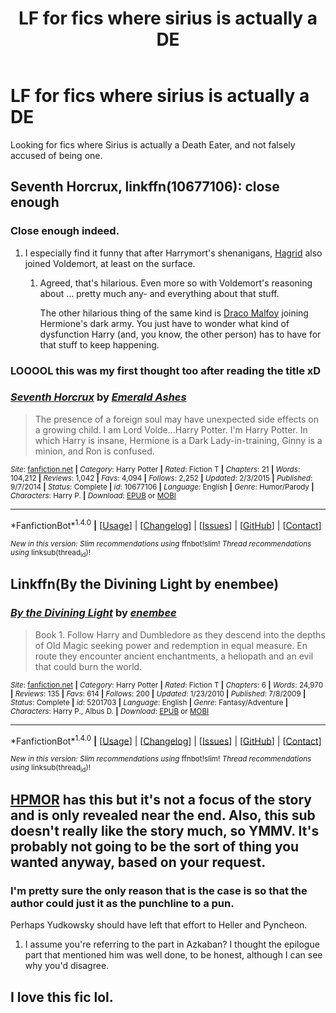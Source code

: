 #+TITLE: LF for fics where sirius is actually a DE

* LF for fics where sirius is actually a DE
:PROPERTIES:
:Author: EspilonPineapple
:Score: 10
:DateUnix: 1476748929.0
:DateShort: 2016-Oct-18
:FlairText: Request
:END:
Looking for fics where Sirius is actually a Death Eater, and not falsely accused of being one.


** *Seventh Horcrux*, linkffn(10677106): close enough
:PROPERTIES:
:Author: InquisitorCOC
:Score: 7
:DateUnix: 1476749230.0
:DateShort: 2016-Oct-18
:END:

*** Close enough indeed.
:PROPERTIES:
:Author: Kazeto
:Score: 2
:DateUnix: 1476795258.0
:DateShort: 2016-Oct-18
:END:

**** I especially find it funny that after Harrymort's shenanigans, [[/spoiler][Hagrid]] also joined Voldemort, at least on the surface.
:PROPERTIES:
:Author: InquisitorCOC
:Score: 7
:DateUnix: 1476807882.0
:DateShort: 2016-Oct-18
:END:

***** Agreed, that's hilarious. Even more so with Voldemort's reasoning about ... pretty much any- and everything about that stuff.

The other hilarious thing of the same kind is [[/spoiler][Draco Malfoy]] joining Hermione's dark army. You just have to wonder what kind of dysfunction Harry (and, you know, the other person) has to have for that stuff to keep happening.
:PROPERTIES:
:Author: Kazeto
:Score: 4
:DateUnix: 1476817553.0
:DateShort: 2016-Oct-18
:END:


*** LOOOOL this was my first thought too after reading the title xD
:PROPERTIES:
:Author: EternalFaII
:Score: 2
:DateUnix: 1476805039.0
:DateShort: 2016-Oct-18
:END:


*** [[http://www.fanfiction.net/s/10677106/1/][*/Seventh Horcrux/*]] by [[https://www.fanfiction.net/u/4112736/Emerald-Ashes][/Emerald Ashes/]]

#+begin_quote
  The presence of a foreign soul may have unexpected side effects on a growing child. I am Lord Volde...Harry Potter. I'm Harry Potter. In which Harry is insane, Hermione is a Dark Lady-in-training, Ginny is a minion, and Ron is confused.
#+end_quote

^{/Site/: [[http://www.fanfiction.net/][fanfiction.net]] *|* /Category/: Harry Potter *|* /Rated/: Fiction T *|* /Chapters/: 21 *|* /Words/: 104,212 *|* /Reviews/: 1,042 *|* /Favs/: 4,094 *|* /Follows/: 2,252 *|* /Updated/: 2/3/2015 *|* /Published/: 9/7/2014 *|* /Status/: Complete *|* /id/: 10677106 *|* /Language/: English *|* /Genre/: Humor/Parody *|* /Characters/: Harry P. *|* /Download/: [[http://www.ff2ebook.com/old/ffn-bot/index.php?id=10677106&source=ff&filetype=epub][EPUB]] or [[http://www.ff2ebook.com/old/ffn-bot/index.php?id=10677106&source=ff&filetype=mobi][MOBI]]}

--------------

*FanfictionBot*^{1.4.0} *|* [[[https://github.com/tusing/reddit-ffn-bot/wiki/Usage][Usage]]] | [[[https://github.com/tusing/reddit-ffn-bot/wiki/Changelog][Changelog]]] | [[[https://github.com/tusing/reddit-ffn-bot/issues/][Issues]]] | [[[https://github.com/tusing/reddit-ffn-bot/][GitHub]]] | [[[https://www.reddit.com/message/compose?to=tusing][Contact]]]

^{/New in this version: Slim recommendations using/ ffnbot!slim! /Thread recommendations using/ linksub(thread_id)!}
:PROPERTIES:
:Author: FanfictionBot
:Score: 1
:DateUnix: 1476749279.0
:DateShort: 2016-Oct-18
:END:


** Linkffn(By the Divining Light by enembee)
:PROPERTIES:
:Author: WetBananas
:Score: 2
:DateUnix: 1476790829.0
:DateShort: 2016-Oct-18
:END:

*** [[http://www.fanfiction.net/s/5201703/1/][*/By the Divining Light/*]] by [[https://www.fanfiction.net/u/980211/enembee][/enembee/]]

#+begin_quote
  Book 1. Follow Harry and Dumbledore as they descend into the depths of Old Magic seeking power and redemption in equal measure. En route they encounter ancient enchantments, a heliopath and an evil that could burn the world.
#+end_quote

^{/Site/: [[http://www.fanfiction.net/][fanfiction.net]] *|* /Category/: Harry Potter *|* /Rated/: Fiction T *|* /Chapters/: 6 *|* /Words/: 24,970 *|* /Reviews/: 135 *|* /Favs/: 614 *|* /Follows/: 200 *|* /Updated/: 1/23/2010 *|* /Published/: 7/8/2009 *|* /Status/: Complete *|* /id/: 5201703 *|* /Language/: English *|* /Genre/: Fantasy/Adventure *|* /Characters/: Harry P., Albus D. *|* /Download/: [[http://www.ff2ebook.com/old/ffn-bot/index.php?id=5201703&source=ff&filetype=epub][EPUB]] or [[http://www.ff2ebook.com/old/ffn-bot/index.php?id=5201703&source=ff&filetype=mobi][MOBI]]}

--------------

*FanfictionBot*^{1.4.0} *|* [[[https://github.com/tusing/reddit-ffn-bot/wiki/Usage][Usage]]] | [[[https://github.com/tusing/reddit-ffn-bot/wiki/Changelog][Changelog]]] | [[[https://github.com/tusing/reddit-ffn-bot/issues/][Issues]]] | [[[https://github.com/tusing/reddit-ffn-bot/][GitHub]]] | [[[https://www.reddit.com/message/compose?to=tusing][Contact]]]

^{/New in this version: Slim recommendations using/ ffnbot!slim! /Thread recommendations using/ linksub(thread_id)!}
:PROPERTIES:
:Author: FanfictionBot
:Score: 1
:DateUnix: 1476790871.0
:DateShort: 2016-Oct-18
:END:


** [[/spoiler][HPMOR]] has this but it's not a focus of the story and is only revealed near the end. Also, this sub doesn't really like the story much, so YMMV. It's probably not going to be the sort of thing you wanted anyway, based on your request.
:PROPERTIES:
:Author: waylandertheslayer
:Score: 2
:DateUnix: 1476790292.0
:DateShort: 2016-Oct-18
:END:

*** I'm pretty sure the only reason that is the case is so that the author could just it as the punchline to a pun.

Perhaps Yudkowsky should have left that effort to Heller and Pyncheon.
:PROPERTIES:
:Author: sephirothrr
:Score: 2
:DateUnix: 1476804750.0
:DateShort: 2016-Oct-18
:END:

**** I assume you're referring to the part in Azkaban? I thought the epilogue part that mentioned him was well done, to be honest, although I can see why you'd disagree.
:PROPERTIES:
:Author: waylandertheslayer
:Score: 1
:DateUnix: 1476825972.0
:DateShort: 2016-Oct-19
:END:


** I love this fic lol.
:PROPERTIES:
:Author: Mrs_Black_21
:Score: -3
:DateUnix: 1476753820.0
:DateShort: 2016-Oct-18
:END:
